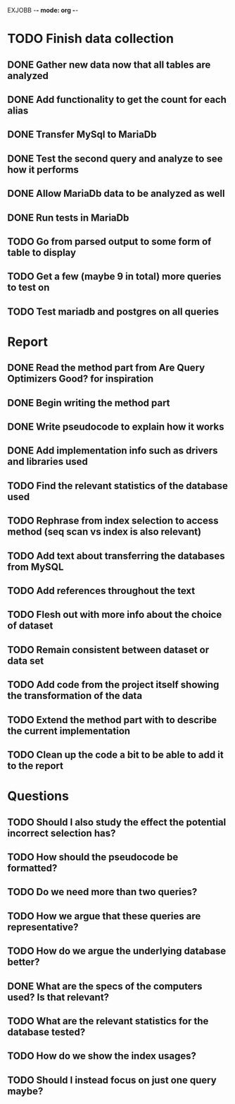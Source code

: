 EXJOBB -*- mode: org -*-
* TODO Finish data collection
** DONE Gather new data now that all tables are analyzed
CLOSED: [2016-04-19 Tue 15:00]
** DONE Add functionality to get the count for each alias
CLOSED: [2016-04-19 Tue 15:00]
** DONE Transfer MySql to MariaDb
CLOSED: [2016-04-21 Thu 15:57]
** DONE Test the second query and analyze to see how it performs
CLOSED: [2016-04-21 Thu 15:57]
** DONE Allow MariaDb data to be analyzed as well
CLOSED: [2016-04-21 Thu 15:57]
** DONE Run tests in MariaDb
CLOSED: [2016-04-21 Thu 15:57]
** TODO Go from parsed output to some form of table to display
** TODO Get a few (maybe 9 in total) more queries to test on
** TODO Test mariadb and postgres on all queries
* Report
** DONE Read the method part from Are Query Optimizers Good? for inspiration
CLOSED: [2016-04-12 Tue 11:32]
** DONE Begin writing the method part
CLOSED: [2016-04-12 Tue 13:15]
** DONE Write pseudocode to explain how it works
CLOSED: [2016-04-12 Tue 15:06]
** DONE Add implementation info such as drivers and libraries used
CLOSED: [2016-04-12 Tue 16:27]
** TODO Find the relevant statistics of the database used
** TODO Rephrase from index selection to access method (seq scan vs index is also relevant)
** TODO Add text about transferring the databases from MySQL
** TODO Add references throughout the text
** TODO Flesh out with more info about the choice of dataset
** TODO Remain consistent between dataset or data set
** TODO Add code from the project itself showing the transformation of the data
** TODO Extend the method part with to describe the current implementation
** TODO Clean up the code a bit to be able to add it to the report
* Questions
** TODO Should I also study the effect the potential incorrect selection has?
** TODO How should the pseudocode be formatted?
** TODO Do we need more than two queries?
** TODO How we argue that these queries are representative?
** TODO How do we argue the underlying database better?
** DONE What are the specs of the computers used? Is that relevant?
** TODO What are the relevant statistics for the database tested?
** TODO How do we show the index usages?
** TODO Should I instead focus on just one query maybe?
